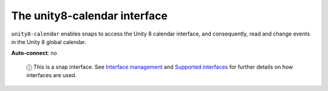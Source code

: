 .. 7933.md

.. \_the-unity8-calendar-interface:

The unity8-calendar interface
=============================

``unity8-calendar`` enables snaps to access the Unity 8 calendar interface, and consequently, read and change events in the Unity 8 global calendar.

**Auto-connect**: no

   ⓘ This is a snap interface. See `Interface management <interface-management.md>`__ and `Supported interfaces <supported-interfaces.md>`__ for further details on how interfaces are used.
